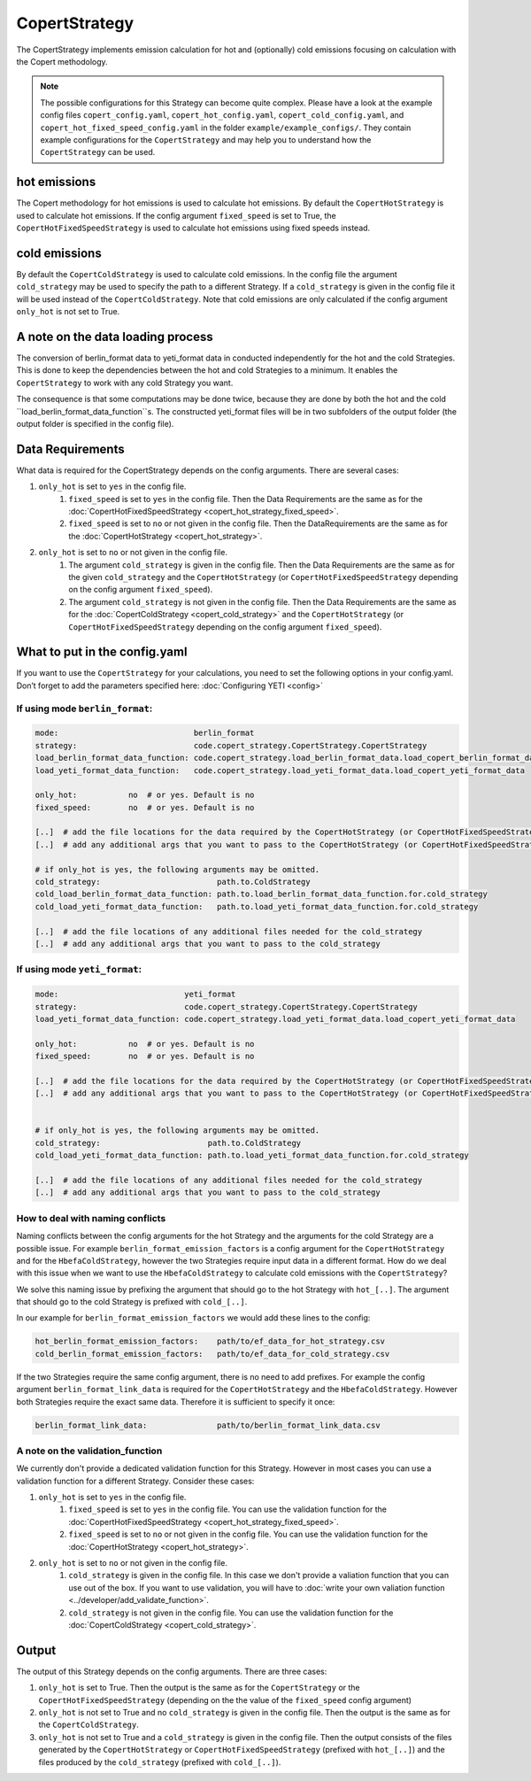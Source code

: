 CopertStrategy
==============

The CopertStrategy implements emission calculation for hot and (optionally) cold emissions focusing on
calculation with the Copert methodology.

.. note::

    The possible configurations for this Strategy can become quite complex. Please have a look at the
    example config files ``copert_config.yaml``, ``copert_hot_config.yaml``,
    ``copert_cold_config.yaml``, and ``copert_hot_fixed_speed_config.yaml`` in the folder
    ``example/example_configs/``. They contain example configurations
    for the ``CopertStrategy`` and may help you to understand how the ``CopertStrategy`` can be used.

hot emissions
-------------
The Copert methodology for hot emissions is used to calculate hot emissions. By default the ``CopertHotStrategy``
is used to calculate hot emissions.
If the config argument ``fixed_speed`` is set to True, the ``CopertHotFixedSpeedStrategy`` is used to
calculate hot emissions using fixed speeds instead.

cold emissions
--------------
By default the ``CopertColdStrategy`` is used to calculate cold emissions. In the config file the argument
``cold_strategy`` may be used to specify the path to a different Strategy. If a ``cold_strategy`` is
given in the config file it will be used instead of the ``CopertColdStrategy``. Note that cold emissions are only
calculated if the config argument ``only_hot`` is not set to True.

A note on the data loading process
----------------------------------

The conversion of berlin_format data to yeti_format data in conducted independently for the hot
and the cold Strategies. This is done to keep the dependencies between the hot and cold Strategies
to a minimum. It enables the ``CopertStrategy`` to work with any cold Strategy you want.

The consequence is that some computations may be done twice, because they are done by both
the hot and the cold ``load_berlin_format_data_function``s. The constructed yeti_format files
will be in two subfolders of the output folder (the output folder is specified in the config file).

Data Requirements
-----------------
What data is required for the CopertStrategy depends on the config arguments. There are several cases:

1. ``only_hot`` is set to ``yes`` in the config file.
    1. ``fixed_speed`` is set to ``yes`` in the config file. Then the Data Requirements are the same as for the
       :doc:`CopertHotFixedSpeedStrategy <copert_hot_strategy_fixed_speed>`.
    2. ``fixed_speed`` is set to ``no`` or not given in the config file. Then the DataRequirements are the
       same as for the :doc:`CopertHotStrategy <copert_hot_strategy>`.

2. ``only_hot`` is set to ``no`` or not given in the config file.
    1. The argument ``cold_strategy`` is given in the config file. Then the Data Requirements are the same as for the given
       ``cold_strategy`` and the ``CopertHotStrategy`` (or ``CopertHotFixedSpeedStrategy``
       depending on the config argument ``fixed_speed``).
    2. The argument ``cold_strategy`` is not given in the config file. Then the Data Requirements are the same as for the
       :doc:`CopertColdStrategy <copert_cold_strategy>` and the ``CopertHotStrategy`` (or ``CopertHotFixedSpeedStrategy``
       depending on the config argument ``fixed_speed``).

What to put in the config.yaml
------------------------------
If you want to use the ``CopertStrategy`` for your calculations, you need to set the following options
in your config.yaml. Don’t forget to add the parameters specified here: :doc:`Configuring YETI <config>`

If using mode ``berlin_format``:
''''''''''''''''''''''''''''''''

.. code-block:: yaml

    mode:                             berlin_format
    strategy:                         code.copert_strategy.CopertStrategy.CopertStrategy
    load_berlin_format_data_function: code.copert_strategy.load_berlin_format_data.load_copert_berlin_format_data
    load_yeti_format_data_function:   code.copert_strategy.load_yeti_format_data.load_copert_yeti_format_data

    only_hot:           no  # or yes. Default is no
    fixed_speed:        no  # or yes. Default is no

    [..]  # add the file locations for the data required by the CopertHotStrategy (or CopertHotFixedSpeedStrategy depending on fixed_speed)
    [..]  # add any additional args that you want to pass to the CopertHotStrategy (or CopertHotFixedSpeedStrategy depending on fixed_speed)

    # if only_hot is yes, the following arguments may be omitted.
    cold_strategy:                         path.to.ColdStrategy
    cold_load_berlin_format_data_function: path.to.load_berlin_format_data_function.for.cold_strategy
    cold_load_yeti_format_data_function:   path.to.load_yeti_format_data_function.for.cold_strategy

    [..]  # add the file locations of any additional files needed for the cold_strategy
    [..]  # add any additional args that you want to pass to the cold_strategy


If using mode ``yeti_format``:
'''''''''''''''''''''''''''''''

.. code-block:: yaml

    mode:                           yeti_format
    strategy:                       code.copert_strategy.CopertStrategy.CopertStrategy
    load_yeti_format_data_function: code.copert_strategy.load_yeti_format_data.load_copert_yeti_format_data

    only_hot:           no  # or yes. Default is no
    fixed_speed:        no  # or yes. Default is no

    [..]  # add the file locations for the data required by the CopertHotStrategy (or CopertHotFixedSpeedStrategy depending on fixed_speed)
    [..]  # add any additional args that you want to pass to the CopertHotStrategy (or CopertHotFixedSpeedStrategy depending on fixed_speed)


    # if only_hot is yes, the following arguments may be omitted.
    cold_strategy:                       path.to.ColdStrategy
    cold_load_yeti_format_data_function: path.to.load_yeti_format_data_function.for.cold_strategy

    [..]  # add the file locations of any additional files needed for the cold_strategy
    [..]  # add any additional args that you want to pass to the cold_strategy


How to deal with naming conflicts
'''''''''''''''''''''''''''''''''
Naming conflicts between the config arguments for the hot Strategy and the arguments for the
cold Strategy are a possible issue. For example ``berlin_format_emission_factors`` is a config argument
for the ``CopertHotStrategy`` and for the ``HbefaColdStrategy``, however the two Strategies require input data
in a different format. How do we deal with this issue when we want to use the ``HbefaColdStrategy`` to
calculate cold emissions with the ``CopertStrategy``?

We solve this naming issue by prefixing the argument that should go to the hot Strategy with ``hot_[..]``.
The argument that should go to the cold Strategy is prefixed with ``cold_[..]``.

In our example for ``berlin_format_emission_factors`` we would add these lines to the config:

.. code-block:: yaml

    hot_berlin_format_emission_factors:    path/to/ef_data_for_hot_strategy.csv
    cold_berlin_format_emission_factors:   path/to/ef_data_for_cold_strategy.csv

If the two Strategies require the same config argument, there is no need to add prefixes. For example the config argument
``berlin_format_link_data`` is required for the ``CopertHotStrategy`` and the ``HbefaColdStrategy``. However both
Strategies require the exact same data. Therefore it is sufficient to specify it once:

.. code-block:: yaml

    berlin_format_link_data:               path/to/berlin_format_link_data.csv

A note on the validation_function
'''''''''''''''''''''''''''''''''
We currently don't provide a dedicated validation function for this Strategy. However in most cases you can use a
validation function for a different Strategy. Consider these cases:

1. ``only_hot`` is set to ``yes`` in the config file.
    1. ``fixed_speed`` is set to ``yes`` in the config file. You can use the validation function for the
       :doc:`CopertHotFixedSpeedStrategy <copert_hot_strategy_fixed_speed>`.
    2. ``fixed_speed`` is set to ``no`` or not given in the config file. You can use the validation function for the
       :doc:`CopertHotStrategy <copert_hot_strategy>`.

2. ``only_hot`` is set to ``no`` or not given in the config file.
    1. ``cold_strategy`` is given in the config file. In this case we don't provide a valiation function that you can use
       out of the box. If you want to use validation, you will have to
       :doc:`write your own valiation function <../developer/add_validate_function>`.
    2. ``cold_strategy`` is not given in the config file. You can use the validation function for the
       :doc:`CopertColdStrategy <copert_cold_strategy>`.


Output
------
The output of this Strategy depends on the config arguments. There are three cases:

1. ``only_hot`` is set to True. Then the output is the same as for the ``CopertStrategy`` or the
   ``CopertHotFixedSpeedStrategy`` (depending on the the value of the ``fixed_speed`` config argument)
2. ``only_hot`` is not set to True and no ``cold_strategy`` is given in the config file.
   Then the output is the same as for the ``CopertColdStrategy``.
3. ``only_hot`` is not set to True and a ``cold_strategy`` is given in the config file.
   Then the output consists of the files generated by the ``CopertHotStrategy`` or ``CopertHotFixedSpeedStrategy``
   (prefixed with ``hot_[..]``) and the files produced by the ``cold_strategy`` (prefixed with ``cold_[..]``).
